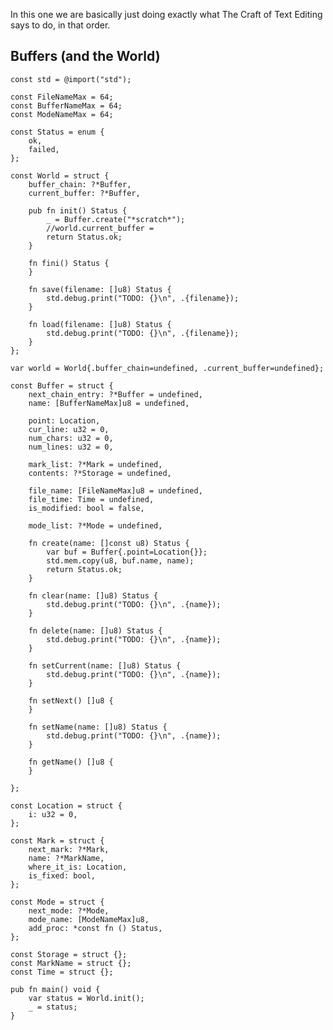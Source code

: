 In this one we are basically just doing exactly what The Craft of Text
Editing says to do, in that order.

** Buffers (and the World)

#+begin_src zig :tangle build/editor.zig
const std = @import("std");

const FileNameMax = 64; 
const BufferNameMax = 64;
const ModeNameMax = 64;

const Status = enum {
    ok,
    failed,
};

const World = struct {
    buffer_chain: ?*Buffer,
    current_buffer: ?*Buffer,

    pub fn init() Status {
        _ = Buffer.create("*scratch*");
        //world.current_buffer = 
        return Status.ok;
    }

    fn fini() Status {
    }

    fn save(filename: []u8) Status {
        std.debug.print("TODO: {}\n", .{filename});
    }

    fn load(filename: []u8) Status {
        std.debug.print("TODO: {}\n", .{filename});
    }
};

var world = World{.buffer_chain=undefined, .current_buffer=undefined};

const Buffer = struct {
    next_chain_entry: ?*Buffer = undefined,
    name: [BufferNameMax]u8 = undefined,

    point: Location,
    cur_line: u32 = 0,
    num_chars: u32 = 0,
    num_lines: u32 = 0,

    mark_list: ?*Mark = undefined,
    contents: ?*Storage = undefined,

    file_name: [FileNameMax]u8 = undefined,
    file_time: Time = undefined,
    is_modified: bool = false,

    mode_list: ?*Mode = undefined,

    fn create(name: []const u8) Status {
        var buf = Buffer{.point=Location{}};
        std.mem.copy(u8, buf.name, name);
        return Status.ok;
    }
    
    fn clear(name: []u8) Status {
        std.debug.print("TODO: {}\n", .{name});
    }
    
    fn delete(name: []u8) Status {
        std.debug.print("TODO: {}\n", .{name});
    }
    
    fn setCurrent(name: []u8) Status {
        std.debug.print("TODO: {}\n", .{name});
    }
    
    fn setNext() []u8 {
    }
    
    fn setName(name: []u8) Status {
        std.debug.print("TODO: {}\n", .{name});
    }
    
    fn getName() []u8 {
    }
    
};

const Location = struct {
    i: u32 = 0,
};

const Mark = struct {
    next_mark: ?*Mark,
    name: ?*MarkName,
    where_it_is: Location,
    is_fixed: bool,
};

const Mode = struct {
    next_mode: ?*Mode,
    mode_name: [ModeNameMax]u8,
    add_proc: *const fn () Status,
};

const Storage = struct {};
const MarkName = struct {};
const Time = struct {};

pub fn main() void {
    var status = World.init();
    _ = status;
}

#+end_src
